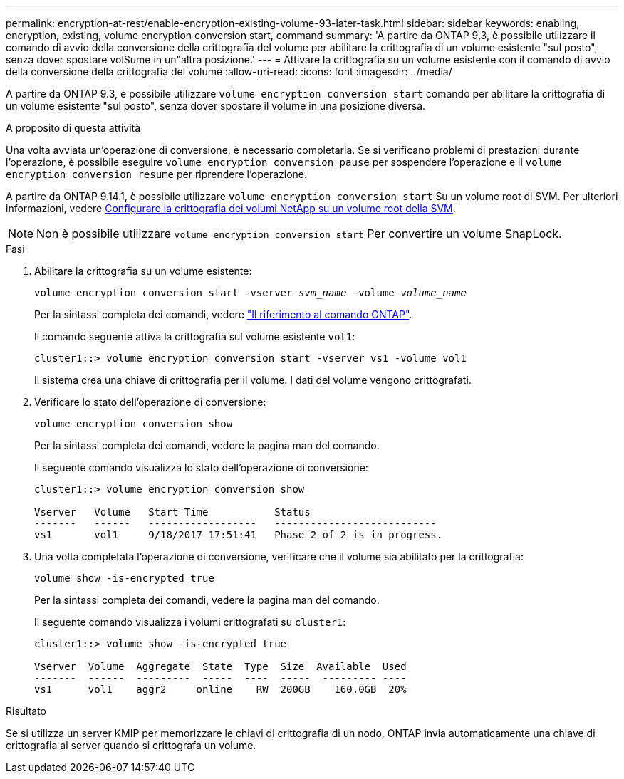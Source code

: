 ---
permalink: encryption-at-rest/enable-encryption-existing-volume-93-later-task.html 
sidebar: sidebar 
keywords: enabling, encryption, existing, volume encryption conversion start, command 
summary: 'A partire da ONTAP 9,3, è possibile utilizzare il comando di avvio della conversione della crittografia del volume per abilitare la crittografia di un volume esistente "sul posto", senza dover spostare volSume in un"altra posizione.' 
---
= Attivare la crittografia su un volume esistente con il comando di avvio della conversione della crittografia del volume
:allow-uri-read: 
:icons: font
:imagesdir: ../media/


[role="lead"]
A partire da ONTAP 9.3, è possibile utilizzare `volume encryption conversion start` comando per abilitare la crittografia di un volume esistente "sul posto", senza dover spostare il volume in una posizione diversa.

.A proposito di questa attività
Una volta avviata un'operazione di conversione, è necessario completarla. Se si verificano problemi di prestazioni durante l'operazione, è possibile eseguire `volume encryption conversion pause` per sospendere l'operazione e il `volume encryption conversion resume` per riprendere l'operazione.

A partire da ONTAP 9.14.1, è possibile utilizzare `volume encryption conversion start` Su un volume root di SVM. Per ulteriori informazioni, vedere xref:configure-nve-svm-root-task.html[Configurare la crittografia dei volumi NetApp su un volume root della SVM].


NOTE: Non è possibile utilizzare `volume encryption conversion start` Per convertire un volume SnapLock.

.Fasi
. Abilitare la crittografia su un volume esistente:
+
`volume encryption conversion start -vserver _svm_name_ -volume _volume_name_`

+
Per la sintassi completa dei comandi, vedere link:https://docs.netapp.com/us-en/ontap-cli/volume-encryption-conversion-start.html["Il riferimento al comando ONTAP"^].

+
Il comando seguente attiva la crittografia sul volume esistente `vol1`:

+
[listing]
----
cluster1::> volume encryption conversion start -vserver vs1 -volume vol1
----
+
Il sistema crea una chiave di crittografia per il volume. I dati del volume vengono crittografati.

. Verificare lo stato dell'operazione di conversione:
+
`volume encryption conversion show`

+
Per la sintassi completa dei comandi, vedere la pagina man del comando.

+
Il seguente comando visualizza lo stato dell'operazione di conversione:

+
[listing]
----
cluster1::> volume encryption conversion show

Vserver   Volume   Start Time           Status
-------   ------   ------------------   ---------------------------
vs1       vol1     9/18/2017 17:51:41   Phase 2 of 2 is in progress.
----
. Una volta completata l'operazione di conversione, verificare che il volume sia abilitato per la crittografia:
+
`volume show -is-encrypted true`

+
Per la sintassi completa dei comandi, vedere la pagina man del comando.

+
Il seguente comando visualizza i volumi crittografati su `cluster1`:

+
[listing]
----
cluster1::> volume show -is-encrypted true

Vserver  Volume  Aggregate  State  Type  Size  Available  Used
-------  ------  ---------  -----  ----  -----  --------- ----
vs1      vol1    aggr2     online    RW  200GB    160.0GB  20%
----


.Risultato
Se si utilizza un server KMIP per memorizzare le chiavi di crittografia di un nodo, ONTAP invia automaticamente una chiave di crittografia al server quando si crittografa un volume.

